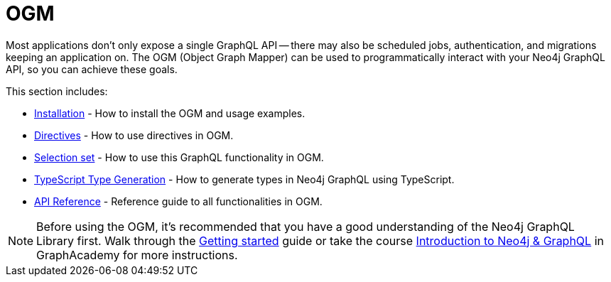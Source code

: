 [[ogm]]
:description: This section describes how to use the OGM functionality in Neo4j GraphQL.
:page-aliases: ogm/examples.adoc
= OGM

Most applications don't only expose a single GraphQL API -- there may also be scheduled jobs, authentication, and migrations keeping an application on.
The OGM (Object Graph Mapper) can be used to programmatically interact with your Neo4j GraphQL API, so you can achieve these goals.

This section includes:

* xref::ogm/installation.adoc[Installation] - How to install the OGM and usage examples.
* xref::ogm/directives.adoc[Directives] - How to use directives in OGM.
* xref::ogm/selection-set.adoc[Selection set] - How to use this GraphQL functionality in OGM.
* xref::ogm/type-generation.adoc[TypeScript Type Generation] - How to generate types in Neo4j GraphQL using TypeScript.
* xref::ogm/reference.adoc[API Reference] - Reference guide to all functionalities in OGM.

[NOTE]
====
Before using the OGM, it's recommended that you have a good understanding of the Neo4j GraphQL Library first. 
Walk through the xref::getting-started/index.adoc[Getting started] guide or take the course https://graphacademy.neo4j.com/courses/graphql-basics/?ref=docs[Introduction to Neo4j & GraphQL] in GraphAcademy for more instructions.
====
